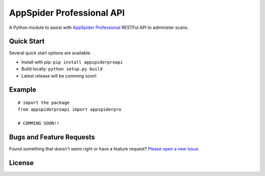 AppSpider Professional API
**************************

A Python module to assist with `AppSpider Professional <https://www.rapid7.com/try/appspider/>`__ RESTFul API to administer scans.

Quick Start
~~~~~~~~~~~

Several quick start options are available:

- Install with pip: ``pip install appspiderproapi``
- Build locally: ``python setup.py build``
- Latest release will be comming soon!

Example
~~~~~~~

::


    # import the package
    from appspiderproapi import appspiderpro

    # COMMING SOON!!


Bugs and Feature Requests
~~~~~~~~~~~~~~~~~~~~~~~~~

Found something that doesn't seem right or have a feature request? `Please open a new issue <https://github.com/xolian/appspiderproapi/issues/new/>`__.

License
~~~~~~~~~~~~~~~~~~~~~
.. image:: https://img.shields.io/badge/License-MIT-yellow.svg?style=flat-square